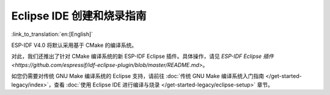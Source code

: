 ****************************************
Eclipse IDE 创建和烧录指南
****************************************

:link_to_translation:`en:[English]`

ESP-IDF V4.0 将默认采用基于 CMake 的编译系统。

对此，我们还推出了针对 CMake 编译系统的新 ESP-IDF Eclipse 插件。具体操作，请见 `ESP-IDF Eclipse 插件 <https://github.com/espressif/idf-eclipse-plugin/blob/master/README.md>`。

如您仍需要对传统 GNU Make 编译系统的 Eclipse 支持，请前往 :doc:`传统 GNU Make 编译系统入门指南 </get-started-legacy/index>`，查看 :doc:`使用 Eclipse IDE 进行编译与烧录 </get-started-legacy/eclipse-setup>` 章节。